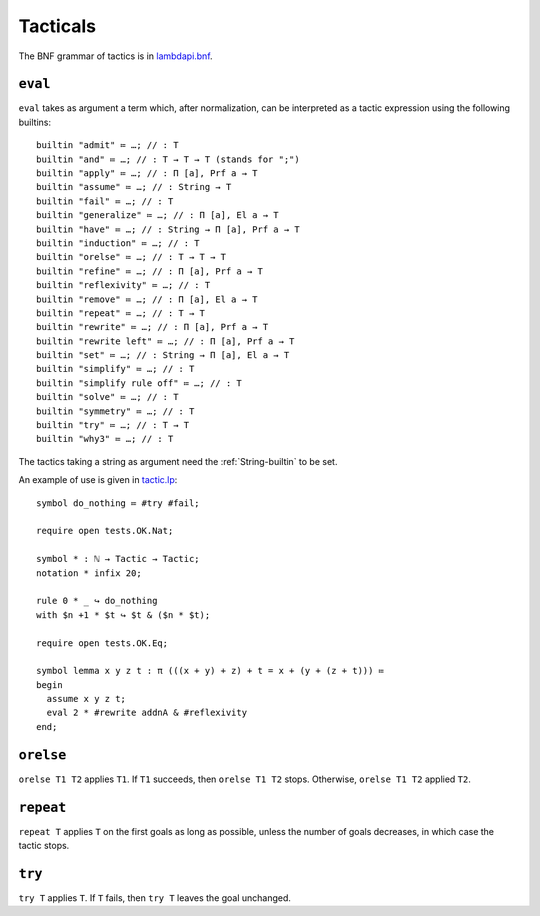 Tacticals
=========

The BNF grammar of tactics is in `lambdapi.bnf <https://raw.githubusercontent.com/Deducteam/lambdapi/master/doc/lambdapi.bnf>`__.

.. _eval:

``eval``
--------

``eval`` takes as argument a term which, after normalization, can be interpreted as a tactic expression using the following builtins:

::

   builtin "admit" ≔ …; // : T
   builtin "and" ≔ …; // : T → T → T (stands for ";")
   builtin "apply" ≔ …; // : Π [a], Prf a → T
   builtin "assume" ≔ …; // : String → T
   builtin "fail" ≔ …; // : T
   builtin "generalize" ≔ …; // : Π [a], El a → T
   builtin "have" ≔ …; // : String → Π [a], Prf a → T  
   builtin "induction" ≔ …; // : T
   builtin "orelse" ≔ …; // : T → T → T
   builtin "refine" ≔ …; // : Π [a], Prf a → T
   builtin "reflexivity" ≔ …; // : T
   builtin "remove" ≔ …; // : Π [a], El a → T
   builtin "repeat" ≔ …; // : T → T
   builtin "rewrite" ≔ …; // : Π [a], Prf a → T
   builtin "rewrite left" ≔ …; // : Π [a], Prf a → T
   builtin "set" ≔ …; // : String → Π [a], El a → T
   builtin "simplify" ≔ …; // : T
   builtin "simplify rule off" ≔ …; // : T
   builtin "solve" ≔ …; // : T
   builtin "symmetry" ≔ …; // : T
   builtin "try" ≔ …; // : T → T
   builtin "why3" ≔ …; // : T

The tactics taking a string as argument need the :ref:`String-builtin` to be set.

An example of use is given in `tactic.lp <https://github.com/Deducteam/lambdapi/blob/tac/tests/OK/tactic.lp>`__:

::

   symbol do_nothing ≔ #try #fail;

   require open tests.OK.Nat;

   symbol * : ℕ → Tactic → Tactic;
   notation * infix 20;

   rule 0 * _ ↪ do_nothing
   with $n +1 * $t ↪ $t & ($n * $t);

   require open tests.OK.Eq;

   symbol lemma x y z t : π (((x + y) + z) + t = x + (y + (z + t))) ≔
   begin
     assume x y z t;
     eval 2 * #rewrite addnA & #reflexivity
   end;

.. _orelse:

``orelse``
----------

``orelse T1 T2`` applies ``T1``. If ``T1`` succeeds, then ``orelse T1 T2`` stops. Otherwise, ``orelse T1 T2`` applied ``T2``.

.. _repeat:

``repeat``
----------

``repeat T`` applies ``T`` on the first goals as long as possible, unless the number of goals decreases, in which case the tactic stops.

.. _try:

``try``
-------

``try T`` applies ``T``. If ``T`` fails, then ``try T`` leaves the goal unchanged.
